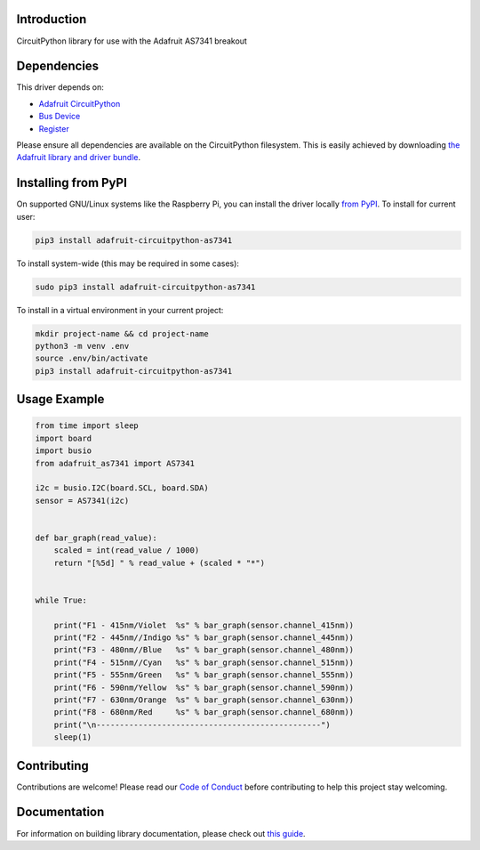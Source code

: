 Introduction
============

.. image:: https://readthedocs.org/projects/adafruit-circuitpython-as7341/badge/?version=latest
    :target: https://circuitpython.readthedocs.io/projects/as7341/en/latest/
    :alt: Documentation Status

.. image:: https://img.shields.io/discord/327254708534116352.svg
    :target: https://discord.gg/nBQh6qu
    :alt: Discord

.. image:: https://github.com/adafruit/Adafruit_CircuitPython_AS7341/workflows/Build%20CI/badge.svg
    :target: https://github.com/adafruit/Adafruit_CircuitPython_AS7341/actions
    :alt: Build Status

.. image:: https://img.shields.io/badge/code%20style-black-000000.svg
    :target: https://github.com/psf/black
    :alt: Code Style: Black

CircuitPython library for use with the Adafruit AS7341 breakout


Dependencies
=============
This driver depends on:

* `Adafruit CircuitPython <https://github.com/adafruit/circuitpython>`_
* `Bus Device <https://github.com/adafruit/Adafruit_CircuitPython_BusDevice>`_
* `Register <https://github.com/adafruit/Adafruit_CircuitPython_Register>`_

Please ensure all dependencies are available on the CircuitPython filesystem.
This is easily achieved by downloading
`the Adafruit library and driver bundle <https://circuitpython.org/libraries>`_.

Installing from PyPI
=====================

On supported GNU/Linux systems like the Raspberry Pi, you can install the driver locally `from
PyPI <https://pypi.org/project/adafruit-circuitpython-as7341/>`_. To install for current user:

.. code-block:: shell

    pip3 install adafruit-circuitpython-as7341

To install system-wide (this may be required in some cases):

.. code-block:: shell

    sudo pip3 install adafruit-circuitpython-as7341

To install in a virtual environment in your current project:

.. code-block:: shell

    mkdir project-name && cd project-name
    python3 -m venv .env
    source .env/bin/activate
    pip3 install adafruit-circuitpython-as7341

Usage Example
=============

.. code-block:: python

    from time import sleep
    import board
    import busio
    from adafruit_as7341 import AS7341

    i2c = busio.I2C(board.SCL, board.SDA)
    sensor = AS7341(i2c)


    def bar_graph(read_value):
        scaled = int(read_value / 1000)
        return "[%5d] " % read_value + (scaled * "*")


    while True:

        print("F1 - 415nm/Violet  %s" % bar_graph(sensor.channel_415nm))
        print("F2 - 445nm//Indigo %s" % bar_graph(sensor.channel_445nm))
        print("F3 - 480nm//Blue   %s" % bar_graph(sensor.channel_480nm))
        print("F4 - 515nm//Cyan   %s" % bar_graph(sensor.channel_515nm))
        print("F5 - 555nm/Green   %s" % bar_graph(sensor.channel_555nm))
        print("F6 - 590nm/Yellow  %s" % bar_graph(sensor.channel_590nm))
        print("F7 - 630nm/Orange  %s" % bar_graph(sensor.channel_630nm))
        print("F8 - 680nm/Red     %s" % bar_graph(sensor.channel_680nm))
        print("\n------------------------------------------------")
        sleep(1)

Contributing
============

Contributions are welcome! Please read our `Code of Conduct
<https://github.com/adafruit/Adafruit_CircuitPython_AS7341/blob/master/CODE_OF_CONDUCT.md>`_
before contributing to help this project stay welcoming.

Documentation
=============

For information on building library documentation, please check out `this guide <https://learn.adafruit.com/creating-and-sharing-a-circuitpython-library/sharing-our-docs-on-readthedocs#sphinx-5-1>`_.
